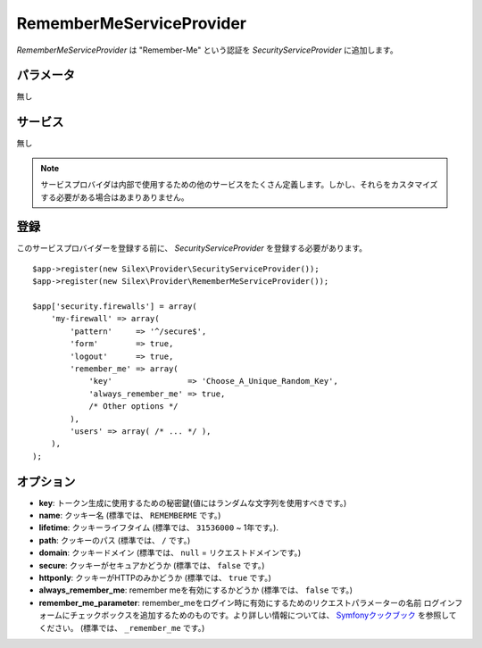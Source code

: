 RememberMeServiceProvider
=========================

*RememberMeServiceProvider* は "Remember-Me" という認証を 
*SecurityServiceProvider* に追加します。


パラメータ
----------

無し

サービス
--------

無し

.. note::

    サービスプロバイダは内部で使用するための他のサービスをたくさん定義します。しかし、それらをカスタマイズする必要がある場合はあまりありません。

登録
-----------

このサービスプロバイダーを登録する前に、
*SecurityServiceProvider* を登録する必要があります。 ::

    $app->register(new Silex\Provider\SecurityServiceProvider());
    $app->register(new Silex\Provider\RememberMeServiceProvider());

    $app['security.firewalls'] = array(
        'my-firewall' => array(
            'pattern'     => '^/secure$',
            'form'        => true,
            'logout'      => true,
            'remember_me' => array(
                'key'                => 'Choose_A_Unique_Random_Key',
                'always_remember_me' => true,
                /* Other options */
            ),
            'users' => array( /* ... */ ),
        ),
    );

オプション
-----------

* **key**: トークン生成に使用するための秘密鍵(値にはランダムな文字列を使用すべきです。)

* **name**: クッキー名 (標準では、 ``REMEMBERME`` です。)

* **lifetime**: クッキーライフタイム (標準では、 ``31536000`` ~ 1年です。).

* **path**: クッキーのパス (標準では、 ``/`` です。)

* **domain**: クッキードメイン (標準では、 ``null`` = リクエストドメインです。)

* **secure**: クッキーがセキュアかどうか (標準では、 ``false`` です。)

* **httponly**: クッキーがHTTPのみかどうか (標準では、 ``true`` です。)

* **always_remember_me**: remember meを有効にするかどうか (標準では、 ``false`` です。)

* **remember_me_parameter**: remember_meをログイン時に有効にするためのリクエストパラメーターの名前
  ログインフォームにチェックボックスを追加するためのものです。より詳しい情報については、 `Symfonyクックブック <http://symfony.com/doc/current/cookbook/security/remember_me.html>`_ を参照してください。 (標準では、 ``_remember_me`` です。)
